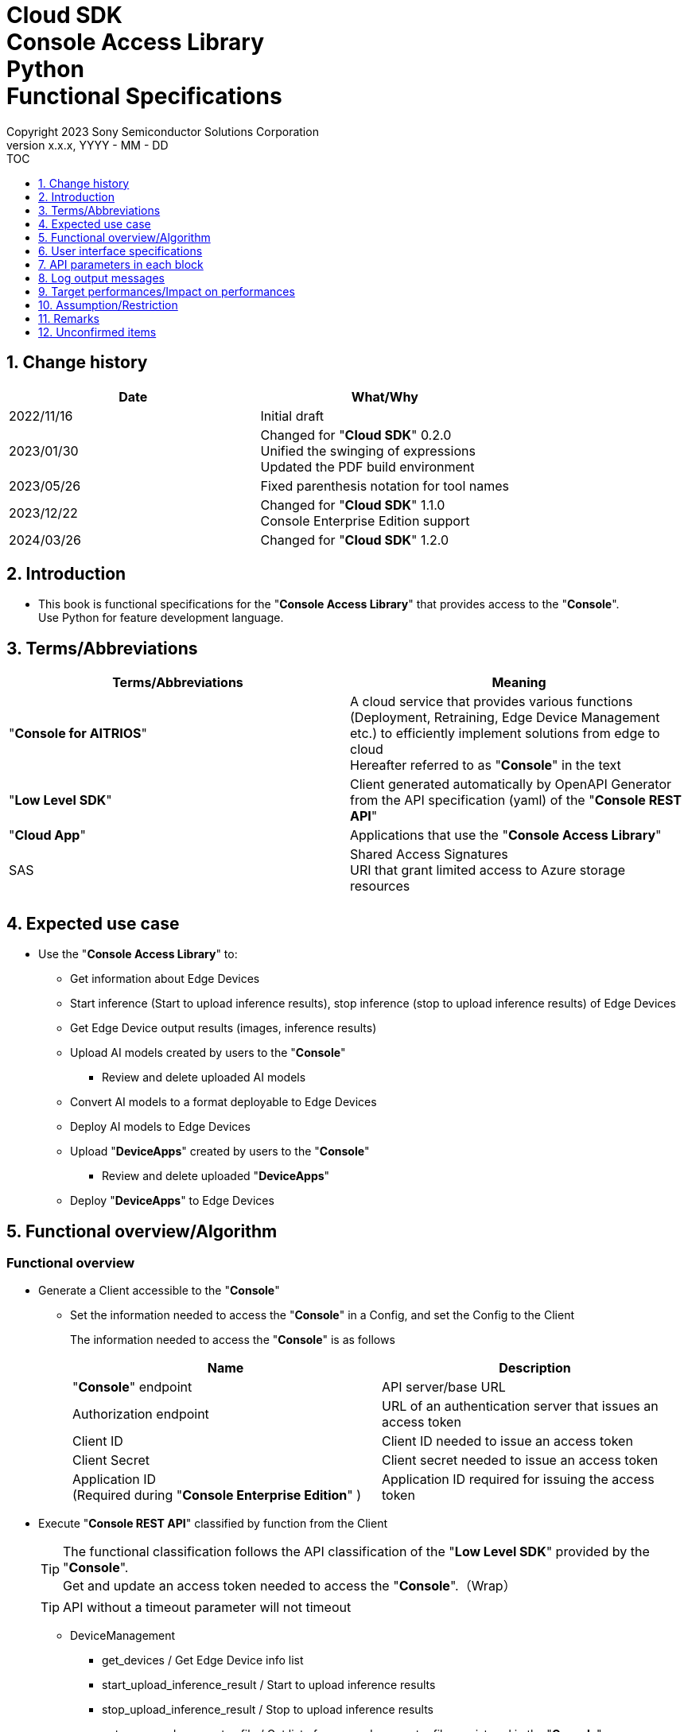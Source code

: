 = Cloud SDK pass:[<br/>] Console Access Library pass:[<br/>] Python pass:[<br/>] Functional Specifications pass:[<br/>]
:sectnums:
:sectnumlevels: 1
:author: Copyright 2023 Sony Semiconductor Solutions Corporation
:version-label: Version 
:revnumber: x.x.x
:revdate: YYYY - MM - DD
:trademark-desc1: AITRIOS™ and AITRIOS logos are the registered trademarks or trademarks
:trademark-desc2: of Sony Group Corporation or its affiliated companies.
:toc:
:toc-title: TOC
:toclevels: 1
:chapter-label:
:lang: en

== Change history

|===
|Date |What/Why

|2022/11/16
|Initial draft

|2023/01/30
|Changed for "**Cloud SDK**" 0.2.0 +
Unified the swinging of expressions + 
Updated the PDF build environment

|2023/05/26
|Fixed parenthesis notation for tool names

|2023/12/22
|Changed for "**Cloud SDK**" 1.1.0 +
Console Enterprise Edition support

|2024/03/26
|Changed for "**Cloud SDK**" 1.2.0

|===

== Introduction

* This book is functional specifications for the "**Console Access Library**" that provides access to the "**Console**". + 
Use Python for feature development language.

== Terms/Abbreviations
|===
|Terms/Abbreviations |Meaning 

|"**Console for AITRIOS**"
|A cloud service that provides various functions (Deployment, Retraining, Edge Device Management etc.) to efficiently implement solutions from edge to cloud +
Hereafter referred to as "**Console**" in the text

|"**Low Level SDK**"
|Client generated automatically by OpenAPI Generator from the API specification (yaml) of the "**Console REST API**"

|"**Cloud App**"
|Applications that use the "**Console Access Library**"

|SAS
|Shared Access Signatures +
URI that grant limited access to Azure storage resources

|
|

|===

== Expected use case
* Use the "**Console Access Library**" to:
** Get information about Edge Devices
** Start inference (Start to upload inference results), stop inference (stop to upload inference results) of Edge Devices
** Get Edge Device output results (images, inference results)
** Upload AI models created by users to the "**Console**"
*** Review and delete uploaded AI models
** Convert AI models to a format deployable to Edge Devices
** Deploy AI models to Edge Devices
** Upload "**DeviceApps**" created by users to the "**Console**"
*** Review and delete uploaded "**DeviceApps**"
** Deploy "**DeviceApps**" to Edge Devices

== Functional overview/Algorithm
[#_Functional-Overview]
=== Functional overview
* Generate a Client accessible to the "**Console**"
** Set the information needed to access the "**Console**" in a Config, and set the Config to the Client
+
The information needed to access the "**Console**" is as follows
+
|===
|Name |Description

|"**Console**" endpoint
|API server/base URL

|Authorization endpoint
|URL of an authentication server that issues an access token

|Client ID
|Client ID needed to issue an access token

|Client Secret
|Client secret needed to issue an access token

|Application ID +
(Required during "**Console Enterprise Edition**" )
|Application ID required for issuing the access token

|===

* Execute "**Console REST API**" classified by function from the Client
+
[TIP]
====
The functional classification follows the API classification of the "**Low Level SDK**" provided by the "**Console**". + 
Get and update an access token needed to access the "**Console**".（Wrap）
====
+
[TIP]
====
API without a timeout parameter will not timeout
====
** DeviceManagement
*** get_devices / Get Edge Device info list
*** start_upload_inference_result / Start to upload inference results
*** stop_upload_inference_result / Stop to upload inference results
*** get_command_parameter_file / Get list of command parameter files registered in the "**Console**"
** AI model
*** import_base_model / Import base model
*** get_models / Get model info list
*** get_base_model_status / Get base model status
*** delete_model / Delete model
*** publish_model / Publish model
** Deployment
*** import_device_app / Import "**DeviceApp**"
*** get_device_apps / Get "**DeviceApp**" info list
*** delete_device_app / Delete "**DeviceApp**"
*** get_deploy_configurations / Get deployment configuration list
*** create_deploy_configuration / Create deployment configuration
*** deploy_by_configuration / Deploy
*** get_deploy_history / Get deployment history
*** delete_deploy_configuration / Delete deployment configuration
*** cancel_deployment / Force cancel deployment state
*** deploy_device_app / Deploy "**DeviceApp**"
*** undeploy_device_app / Undeploy "**DeviceApp**"
*** get_device_app_deploys / Get "**DeviceApp**" deployment history
** Insight
*** get_image_directories / Get image save directory list
*** get_images / Get saved images
*** get_inference_results / Get list of saved inference result metadata
*** export_images / Export saved images

* High Level API that combine "**Low Level SDK**" API for each use case can be executed.
** AI model
*** publish_model_wait_response / Publish model and wait for response
** Deployment
*** deploy_by_configuration_wait_response / Deploy and wait for response
*** deploy_device_app_wait_response / Deploy "**DeviceApp**" and wait for response
** Insight
*** get_image_data / Get saved images
**** Because the get_images gets up to 256 images, this API calls the get_images multiple times to cover up the restriction
*** get_last_inference_data / Get the latest saved inference results
*** get_last_inference_and_image_data / Get the latest saved inference results and images
**** Get images with the most recent date, find and return inference results tied to images

* Log to the console when the "**Console Access Library**" is running
** The log format is defined as follows
*** [Log time] [Log level] [Client name] : Message body
*** Log time uses the system time of user environment
*** Log time outputs date + time + time zone in ISO 8601 format
*** Sample log output: + 
2022-06-21T11:31:42.612+0900 ERROR ConsoleAccessClient : Failed to log request

** The log level can be switched
*** Log levels are defined as follows
+
[%header%autowidth]
|===
|Level |Summary 

|ERROR
|Use when the "**Console Access Library**" can't finish processing successfully

|WARNING
|Use when some unexpected problem occurs that is not necessarily an error but is also not normal

|INFO
|Use when the "**Console Access Library**" executes events

|DEBUG
|Use when outputting detailed debugging information, such as how the "**Console Access Library**" is working

|OFF
|Turn off all logging
|===
*** Output logs at or above a specified log level +
Example: Output INFO/WARNING/ERROR, not DEBUG when the specified log level is INFO
*** Do not output all log levels when the specified log level is OFF
*** Set the default log level to OFF
*** Log levels are specified in the procedure specified for each language by the application using the library.
+
[%header]
|===
|Example specification in Python
a|
[source, python]
----
import console_access_library

# Set the desired logging level
console_access_library.set_logger(level=logging.WARNING)
----
|===

* Check for error conditions when running the "**Console Access Library**"
** Judge as an error under the following conditions
*** Bad API input parameters
*** The API input parameters are good, but the response from the "**Low Level SDK**" is not as expected (such as timeout/error)
*** Unable to connect to the "**Console**" successfully (authentication error, wrong URL, etc.)

=== Algorithm
* Start to use the "**Console Access Library**"
. "**Cloud App**" creates a Config
+
. "**Cloud App**" creates a Client
+
Get an access token and generate the "**Low Level SDK**" during Client generation
. From the Client instance, use API wrapped around "**Low Level SDK**" API, and functional complex API (High Level API) 
+
Get and update an access token needed to access the "**Console**" using an API wrapped around "**Low Level SDK**" API
+
When the Application ID is passed to Config, the token is obtained and updated by Microsoft Authentication Library
+
- The access token expires in 1 hour and is renewed if it expires in less than 180 seconds.

* Start to get inference result metadata - Stop
. Find the Edge Device ID using the `**get_devices**` API
. Start to get inference result metadata using the `**start_upload_inference_result**` API
. Use the `**Insight**` API to get inference results and images
. Stop to get inference result metadata using the `**stop_upload_inference_result**` API


=== Under what condition
* Use the "**Low Level SDK**" to access the "**Console REST API**"

=== API
* Config
** constructor(console_endpoint: str, portal_authorization_endpoint: str, client_id: str, client_secret: str, application_id: str)

* Client
** constructor(config)
** get_device_management()
** get_ai_model()
** get_deployment()
** get_insight()

* DeviceManagement
** get_devices(device_id: str, device_name: str, connection_state: str, device_group_id: str, device_ids:str, scope: str)
** start_upload_inference_result(device_id: str)
** stop_upload_inference_result(device_id: str)
** get_command_parameter_file()

* AI model
** import_base_model(model_id: str, model: str, converted: bool, vendor_name: str, comment: str, input_format_param: str, network_config: str, network_type: str, metadata_format_id: str)
** get_models(model_id: str, comment: str, project_name: str, model_platform: str, project_type: str, device_id: str, latest_type: str)
** get_base_model_status(model_id: str, latest_type: str)
** delete_model(model_id: str)
** publish_model(model_id: str, device_id: str)

* AI model High Level API
** publish_model_wait_response(model_id: str, device_id: str, callback: publish_model_wait_response_callback)
*** publish_model_wait_response_callback(status: str)

* Deployment
** import_device_app(compiled_flg: str, app_name: str, version_number: str, file_name: str, file_content: str, entry_point: str, comment: str, schema_info: obj)
** get_device_apps()
** delete_device_app(app_name: str, version_number: str)
** get_deploy_configurations()
** create_deploy_configuration(config_id: str, comment: str, sensor_loader_version_number: str, sensor_version_number: str, model_id: str, model_version_number: str, ap_fw_version_number: str)
** deploy_by_configuration(config_id: str, device_ids: str, replace_model_id: str, comment: str)
** get_deploy_history(device_id: str)
** delete_deploy_configuration(config_id: str)
** cancel_deployment(device_id: str, deploy_id: str)
** deploy_device_app(app_name: str, version_number: str, device_ids: str, comment: str)
** undeploy_device_app(device_ids: str)
** get_device_app_deploys(app_name: str, version_number: str)

* Deployment High Level API
** deploy_by_configuration_wait_response(config_id: str, device_ids: str, replace_model_id: str, comment: str, timeout: int, callback: deploy_by_configuration_wait_response_callback)
*** deploy_by_configuration_wait_response_callback(device_status_array: list)
** deploy_device_app_wait_response(app_name: str, version_number: str, device_ids: str, comment: str, callback: deploy_device_app_wait_response_callback)
*** deploy_device_app_wait_response_callback(device_status_array: list)

* Insight
** get_image_directories(device_id: str)
** get_images(device_id: str, sub_directory_name: str, number_of_images: int, skip: int, order_by: str)
** get_inference_results(device_id: str, filter: str, number_of_inference_results: int, raw: int, time: str)
** export_images(key: str, from_datetime: str, to_datetime: str, device_id: str, file_format: str)

* Insight High Level API
** get_image_data(device_id: str, sub_directory_name: str, number_of_images: int, skip: int, order_by: str)
** get_last_inference_data(device_id: str)
** get_last_inference_and_image_data(device_id: str, sub_directory_name: str)

=== Others exclusive conditions/Specifications
* Command parameter file has been applied to the Edge Device

== User interface specifications
* None

== API parameters in each block
Each error message has a different function name depending on the language (represented in this document by an error message in Python).

* Config
** constructor
+
【Error: console_endpoint is empty】E001 : console_endpoint is required.
+
【Error: portal_authorization_endpoint is empty】E001 : portal_authorization_endpoint is required.
+
【Error: client_id is empty】E001 : client_id is required.
+
【Error: client_secret is empty】E001 : client_secret is required.
+
|===
|Parameter’s name|Meaning|Range of parameter

|console_endpoint
|URL to access the "**Console**"
|None +
If not specified, read from environment variable

|portal_authorization_endpoint
|URL to issue an access token needed to access the "**Console**"
|None +
If not specified, read from environment variable

|client_id
|Client ID needed to issue an access token
|None +
If not specified, read from environment variable

|client_secret
|Client secret needed to issue an access token
|None +
If not specified, read from environment variable

|application_id
|Application ID required to issue the access token
|None +
In case it is not specified, load it from the environment variables

|===
+
|===
|Return value|Meaning

|Config instance
|Config instance with information needed to access the "**Console**"
|===

* Client
** constructor
+
|===
|Parameter’s name|Meaning|Range of parameter

|config
|Config instance with information needed to access the "**Console**"
|None

|===
+
|===
|Return value|Meaning

|Client instance
|Client that can execute API wrapped around "**Low Level SDK**" API, and functional complex API (High Level API) instance
|===

** get_device_management: Get the instance that provides DeviceManagement API
+
|===
|Parameter’s name|Meaning|Range of parameter

|-
|-
|-

|===
+
|===
|Return value|Meaning

|DeviceManagement instance
|Instance that provides DeviceManagement API
|===

** get_ai_model: Get the instance that provides AI model API
+
|===
|Parameter’s name|Meaning|Range of parameter

|-
|-
|-

|===
+
|===
|Return value|Meaning

|AI model instance
|Instance that provides AI model API
|===

** get_deployment: Get the instance that provides Deployment API
+
|===
|Parameter’s name|Meaning|Range of parameter

|-
|-
|-

|===
+
|===
|Return value|Meaning

|Deployment instance
|Instance that provides Deployment API
|===

** get_insight: Get the instance that provides Insight API
+
|===
|Parameter’s name|Meaning|Range of parameter

|-
|-
|-

|===
+
|===
|Return value|Meaning

|Insight instance
|Instance that provides Insight API
|===

* DeviceManagement
** get_devices: Get Edge Device info list
+
【Error: When an error occurs in the "**Low Level SDK**"】Raise an error defined in the "**Console Access Library**"
+
【Error: When http_status returned from "**Low Level SDK**" API is not 200】Raise an error defined in the "**Console Access Library**"
+
|===
|Parameter’s name|Meaning|Range of parameter

|device_id
|Edge Device ID
|Partial search, case insensitive +
If not specified, search all device_id

|device_name
|Name of the Edge Device
|Partial search, case insensitive +
If not specified, search all device_name

|connection_state
|Connection state
|Connected +
Disconnected +
Exact match search, case insensitive +
If not specified, search all connection_state

|device_group_id
|Affiliation group of the Edge Device
|Exact match search, case insensitive +
If not specified, search all device_group_id

|device_ids
|Group that belongs to Edge Devices
|Specify multiple Edge Device ID separated by comma. +
If not specified, search all Edge Device IDs

|scope
|Group that belongs to Edge Devices 
|Specifies the range of response parameters. +
Setting value: +
full: Return complete parameters. +
minimal: Return minimum parameters (response speed is high) +
If not specified, search entire scope

|===
+
|===
|Return value|Meaning

|Device information
|Edge Device information
|===

** start_upload_inference_result: Start to upload inference results
+
【Error: device_id is empty】E001 : device_id is required.
+
【Error: When an error occurs in the "**Low Level SDK**"】Raise an error defined in the "**Console Access Library**"
+
【Error: When http_status returned from "**Low Level SDK**" API is not 200】Raise an error defined in the "**Console Access Library**"
+
|===
|Parameter’s name|Meaning|Range of parameter

|device_id
|Edge Device ID
|Case sensitive

|===
+
|===
|Return value|Meaning

|result
|Execution result

|outputSubDirectory
|Input image save path、UploadMethod:Blob Storage only


|outputSubDirectoryIR
|Inference result save path、UploadMethodIR:Blob Storage only

|===

** stop_upload_inference_result: Stop to upload inference results
+
【Error: device_id is empty】E001 : device_id is required.
+
【Error: When an error occurs in the "**Low Level SDK**"】Raise an error defined in the "**Console Access Library**"
+
【Error: When http_status returned from "**Low Level SDK**" API is not 200】Raise an error defined in the "**Console Access Library**"
+
|===
|Parameter’s name|Meaning|Range of parameter

|device_id
|Edge Device ID
|Case sensitive

|===
+
|===
|Return value|Meaning

|result
|Execution result

|===

** get_command_parameter_file: Get list of command parameter files registered in the "**Console**"
+
【Error: When an error occurs in the "**Low Level SDK**"】Raise an error defined in the "**Console Access Library**"
+
【Error: When http_status returned from "**Low Level SDK**" API is not 200】Raise an error defined in the "**Console Access Library**"
+
|===
|Parameter’s name|Meaning|Range of parameter

|-
|-
|-

|===
+
|===
|Return value|Meaning

|result
|List of command parameter files registered in the "**Console**"

|===

* AI model
** import_base_model: Import base model
+
【Error: model_id is empty】E001 : model_id is required.
+
【Error: model is empty】E001 : model is required.
+
【Error: When an error occurs in the "**Low Level SDK**"】Raise an error defined in the "**Console Access Library**"
+
【Error: When http_status returned from "**Low Level SDK**" API is not 200】Raise an error defined in the "**Console Access Library**"
+
|===
|Parameter’s name|Meaning|Range of parameter

|model_id
|Model ID(specify by new save or upgrade)
|100 characters or less +
Forbidden characters except for the following +
Half-width alphanumeric characters +
- Hyphen +
_ Underbar +
() Parenthesis +
. Dot

|model
|Model file SAS URI
|None

|converted
|Option to indicate converted
|True: Post-conversion model +
False: Pre-conversion model +
If not specified, False

|vendor_name
|Vendor name（Specify by new save）
|100 characters or less +
Not specified in case of version upgrade +
If not specified, no vendor name

|comment
|Description of the model to enter when registering a new model +
Set as description of the model and version on new save +
Set as description of the version when upgrading +
|100 characters or less
If not specified, no description of the model to enter when registering a new model

|input_format_param
|URI of input format param file (json format) +
Evaluate the following +
Azure: SAS URI +
AWS:   Presigned URI +
Usage: Packager conversion information (image format information)
|Forbidden characters except SAS URI format +
Json format is an object array (each object contains the following values) +
Example: +
ordinal: Order of DNN input to converter (value range: 0 ~ 2) +
format: "RGB" or "BGR" +
If not specified, do not evaluate

|network_config
|URI of network config file in json format +
Evaluate the following +
Azure: SAS URI +
AWS:   Presigned URI +
Specify for a pre-conversion model(Ignore for a post-conversion model) +
Application: Conversion parameter information for the model converter
|Forbidden characters except SAS URI format +
If not specified, do not evaluate

|network_type
|Network type (specify only for new model registration)
|0: Custom Vision +
1: Non Custom Vision +
If not specified, 1

|metadata_format_id
|Metadata format ID
|Within 100 characters

|===
+
|===
|Return value|Meaning

|result
|Execution result

|===

** get_models: Get model info list
+
【Error: When an error occurs in the "**Low Level SDK**"】Raise an error defined in the "**Console Access Library**"
+
【Error: When http_status returned from "**Low Level SDK**" API is not 200】Raise an error defined in the "**Console Access Library**"
+
|===
|Parameter’s name|Meaning|Range of parameter

|model_id
|Model ID
|Partial search +
If not specified, search all model_id

|comment
|Model description
|Partial search +
If not specified, search all comment

|project_name
|Project name
|Partial search +
If not specified, search all project_name

|model_platform
|Model platform
|0 : Custom Vision +
1 : Non Custom Vision +
2 : Model Retrainer +
Exact match search +
If not specified, search all model_platform

|project_type
|Project type
|0 : Base project +
1 : Edge Device project +
Exact match search +
If not specified, search all project_type

|device_id
|Edge Device ID (specify if you want to search for a device model)
|Exact match search +
Case sensitive +
If not specified, search all device_id

|latest_type
|Type of the latest version
|0 : Latest published version +
1 : Latest version, including during conversion/publishing +
Exact match search +
If not specified, 1

|===
+
|===
|Return value|Meaning

|Model information
|Same as return value name

|===

** get_base_model_status: Get base model status
+
【Error: model_id is empty】E001 : model_id is required.
+
【Error: When an error occurs in the "**Low Level SDK**"】Raise an error defined in the "**Console Access Library**"
+
【Error: When http_status returned from "**Low Level SDK**" API is not 200】Raise an error defined in the "**Console Access Library**"
+
|===
|Parameter’s name|Meaning|Range of parameter

|model_id
|Model ID
|None

|latest_type
|Type of the latest version
|0 : Latest published version +
1 : Latest version, including during conversion/publishing +
Exact match search +
If not specified, 1

|===
+
|===
|Return value|Meaning

|Base model information
|Same as return value name

|===

** delete_model: Delete model
+
【Error: model_id is empty】E001 : model_id is required.
+
【Error: When an error occurs in the "**Low Level SDK**"】Raise an error defined in the "**Console Access Library**"
+
【Error: When http_status returned from "**Low Level SDK**" API is not 200】Raise an error defined in the "**Console Access Library**"
+
|===
|Parameter’s name|Meaning|Range of parameter

|model_id
|Model ID
|None

|===
+
|===
|Return value|Meaning

|result
|Execution result

|===

** publish_model: Publish model
+
【Error: model_id is empty】E001 : model_id is required.
+
【Error: When an error occurs in the "**Low Level SDK**"】Raise an error defined in the "**Console Access Library**"
+
【Error: When http_status returned from "**Low Level SDK**" API is not 200】Raise an error defined in the "**Console Access Library**"
+
|===
|Parameter’s name|Meaning|Range of parameter

|model_id
|Model ID
|None

|device_id
|Edge Device ID
|Case sensitive +
Specify for device models +
If the base model is the target, do not specify

|===
+
|===
|Return value|Meaning

|result
|Execution result

|import_id
|Import ID

|===

** publish_model_wait_response: Publish model and wait for response
+
【Error: model_id is empty】E001 : model_id is required.
+
【Error: When an error occurs in the "**Low Level SDK**"】Raise an error defined in the "**Console Access Library**"
+
【Error: When http_status returned from "**Low Level SDK**" API is not 200】Raise an error defined in the "**Console Access Library**"
+
|===
|Parameter’s name|Meaning|Range of parameter

|model_id
|Model ID
|None

|device_id
|Edge Device ID
|Case sensitive +
Specify for device models +
If the base model is the target, do not specify

|callback
|Callback function
|Check the processing result with the get_base_model_status and call the callback function to notify the processing status
If not specified, no notification by the callback function

|===
+
|===
|Return value|Meaning

|result
|Execution result

|process time
|Processing time

|===

** publish_model_wait_response_callback: Status notification callback function for the publish_model_wait_response
+
|===
|Parameter’s name|Meaning|Range of parameter

|status
|Publish status
|'01': 'Before conversion' +
'02': 'Converting' +
'03': 'Conversion failed' +
'04': 'Conversion complete' +
'05': 'Adding to configuration' +
'06': 'Add to configuration failed' +
'07': 'Add to configuration complete' +
'11': 'Saving'(Model saving status for Model Retainer)

|===
+
|===
|Return value|Meaning

|-
|-

|===

* Deployment
** import_device_app: Import "**DeviceApp**"
+
【Error: compiled_flg is empty】E001 : compiled_flg is required.
+
【Error: app_name is empty】E001 : app_name is required.
+
【Error: version_number is empty】E001 : version_number is required.
+
【Error: file_name is empty】E001 : file_name is required.
+
【Error: file_content is empty】E001 : file_content is required.
+
【Error: When an error occurs in the "**Low Level SDK**"】Raise an error defined in the "**Console Access Library**"
+
【Error: When http_status returned from "**Low Level SDK**" API is not 200】Raise an error defined in the "**Console Access Library**"
+
|===
|Parameter’s name|Meaning|Range of parameter

|compiled_flg
|Option to indicate compiled
|0:Not compiled(will be compiled) +
1:Compiled(will not be compiled)

|app_name
|Name of the "**DeviceApp**"
|The maximum character limit is "app_name + version_number <=31" +
Forbidden characters except for the following +
・Alphanumeric characters +
・Underbar +
・Dot

|version_number
|"**DeviceApp**" version
|The maximum character limit is "app_name + version_number <=31" +
Forbidden characters except for the following +
・Alphanumeric characters +
・Underbar +
・Dot

|file_name
|Name of the "**DeviceApp**" file
|None

|file_content
|File contents of the "**DeviceApp**"
|Base64 encoded string

|entry_point
|"**EVP module**" entry point
|None +
If not specified, "ppl"

|comment
|Description of the "**DeviceApp**"
|100 characters or less +
If not specified, no comment

|schema_info
|Schema information
|Format: +
const schemaInfo = +
{ interfaces: { in: [{ metadataFormatId: 'formatId' }] } }

|===
+
|===
|Return value|Meaning

|result
|Execution result

|===

** get_device_apps: Get "**DeviceApp**" info list
+
【Error: When an error occurs in the "**Low Level SDK**"】Raise an error defined in the "**Console Access Library**"
+
【Error: When http_status returned from "**Low Level SDK**" API is not 200】Raise an error defined in the "**Console Access Library**"
+
|===
|Parameter’s name|Meaning|Range of parameter

|-
|-
|-

|===
+
|===
|Return value|Meaning

|"**DeviceApp**" information
|Same as return value name

|===

** delete_device_app: Delete "**DeviceApp**"
+
【Error: app_name is empty】E001 : app_name is required.
+
【Error: version_number is empty】E001 : version_number is required.
+
【Error: When an error occurs in the "**Low Level SDK**"】Raise an error defined in the "**Console Access Library**"
+
【Error: When http_status returned from "**Low Level SDK**" API is not 200】Raise an error defined in the "**Console Access Library**"
+
|===
|Parameter’s name|Meaning|Range of parameter

|app_name
|Name of the "**DeviceApp**"
|None

|version_number
|"**DeviceApp**" version
|None

|===
+
|===
|Return value|Meaning

|result
|Execution result

|===

** get_deploy_configurations: Get deployment configuration list
+
【Error: When an error occurs in the "**Low Level SDK**"】Raise an error defined in the "**Console Access Library**"
+
【Error: When http_status returned from "**Low Level SDK**" API is not 200】Raise an error defined in the "**Console Access Library**"
+
|===
|Parameter’s name|Meaning|Range of parameter

|-
|-
|-

|===
+
|===
|Return value|Meaning

|Deployment configuration
|Same as return value name

|===

** create_deploy_configuration: Create deployment configuration
+
【Error: config_id is empty】E001 : config_id is required.
+
【Error: When an error occurs in the "**Low Level SDK**"】Raise an error defined in the "**Console Access Library**"
+
【Error: When http_status returned from "**Low Level SDK**" API is not 200】Raise an error defined in the "**Console Access Library**"
+
|===
|Parameter’s name|Meaning|Range of parameter

|config_id
|Config ID
|20 characters or less +
Forbidden characters except for the following +
Half-width alphanumeric characters +
- Hyphen +
_ Underbar +
() Parenthesis +
. Dot

|comment
|Config description
|100 characters or less +
If not specified, no comment

|sensor_loader_version_number
|SensorLoader version number
|If -1 is specified, the default version (system setting "DVC0017") is applied +
If not specified, no SensorLoader deployment

|sensor_version_number
|Sensor version number
|If -1 is specified, the default version (system setting "DVC0018") is applied +
If not specified, no Sensor deployment

|model_id
|Model ID
|If not specified, no model deployment

|model_version_number
|Model version number
|If not specified, the latest version applies

|ap_fw_version_number
|ApFw version number
|If not specified, no firmware deployment

|===
+
|===
|Return value|Meaning

|result
|Execution result

|===

** deploy_by_configuration: Deploy
+
【Error: config_id is empty】E001 : config_id is required.
+
【Error: device_ids is empty】E001 : device_ids is required.
+
【Error: When an error occurs in the "**Low Level SDK**"】Raise an error defined in the "**Console Access Library**"
+
【Error: When http_status returned from "**Low Level SDK**" API is not 200】Raise an error defined in the "**Console Access Library**"
+
|===
|Parameter’s name|Meaning|Range of parameter

|config_id
|Config ID
|None

|device_ids
|Edge Device IDs
|Specify multiple Edge Device IDs separated by commas +
Case sensitive

|replace_model_id
|ID of the model being replaced
|Specify the model_id or network_id +
If the specified model ID is not in the DB, treat the input value as network_id ("**Console**" internal management ID) +
If not specified, do not replace.

|comment
|Deployment comment
|100 characters or less +
If not specified, no comment

|===
+
|===
|Return value|Meaning

|result
|Execution result

|===

** get_deploy_history: Get deployment history
+
【Error: device_id is empty】E001 : device_id is required.
+
【Error: When an error occurs in the "**Low Level SDK**"】Raise an error defined in the "**Console Access Library**"
+
【Error: When http_status returned from "**Low Level SDK**" API is not 200】Raise an error defined in the "**Console Access Library**"
+
|===
|Parameter’s name|Meaning|Range of parameter

|device_id
|Edge Device ID
|Case sensitive

|===
+
|===
|Return value|Meaning

|Deployment history
|Same as return value name

|===

** delete_deploy_configuration: Delete deployment configuration
+
【Error: config_id is empty】E001 : config_id is required.
+
【Error: When an error occurs in the "**Low Level SDK**"】Raise an error defined in the "**Console Access Library**"
+
【Error: When http_status returned from "**Low Level SDK**" API is not 200】Raise an error defined in the "**Console Access Library**"
+
|===
|Parameter’s name|Meaning|Range of parameter

|config_id
|Config ID
|None

|===
+
|===
|Return value|Meaning

|result
|Execution result

|===

** cancel_deployment: Force cancel deployment state
+
【Error: device_id is empty】E001 : device_id is required.
+
【Error: deploy_id is empty】E001 : deploy_id is required.
+
【Error: When an error occurs in the "**Low Level SDK**"】Raise an error defined in the "**Console Access Library**"
+
【Error: When http_status returned from "**Low Level SDK**" API is not 200】Raise an error defined in the "**Console Access Library**"
+
|===
|Parameter’s name|Meaning|Range of parameter

|device_id
|Edge Device ID
|Case sensitive

|deploy_id
|Deploy ID
|ID that can be gotten using the get_deploy_history

|===
+
|===
|Return value|Meaning

|result
|Execution result

|===

** deploy_device_app: Deploy "**DeviceApp**"
+
【Error: app_name is empty】E001 : app_name is required.
+
【Error: version_number is empty】E001 : version_number is required.
+
【Error: device_ids is empty】E001 : device_ids is required.
+
【Error: When an error occurs in the "**Low Level SDK**"】Raise an error defined in the "**Console Access Library**"
+
【Error: When http_status returned from "**Low Level SDK**" API is not 200】Raise an error defined in the "**Console Access Library**"
+
|===
|Parameter’s name|Meaning|Range of parameter

|app_name
|App name
|None

|version_number
|App version
|None

|device_ids
|Edge Device IDs
|Specify multiple Edge Device IDs separated by commas +
Case sensitive

|comment
|Deployment comment
|100 characters or less +
If not specified, no comment

|===
+
|===
|Return value|Meaning

|result
|Execution result

|===

** undeploy_device_app: Undeploy "**DeviceApp**"
+
【Error: device_ids is empty】E001 : device_ids is required.
+
【Error: When an error occurs in the "**Low Level SDK**"】Raise an error defined in the "**Console Access Library**"
+
【Error: When http_status returned from "**Low Level SDK**" API is not 200】Raise an error defined in the "**Console Access Library**"
+
|===
|Parameter’s name|Meaning|Range of parameter

|device_ids
|Edge Device ID
|Specify multiple Edge Device IDs separated by commas +
Case sensitive

|===
+
|===
|Return value|Meaning

|result
|Execution result

|===

** get_device_app_deploys: Get "**DeviceApp**" deployment history
+
【Error: app_name is empty】E001 : app_name is required.
+
【Error: version_number is empty】E001 : version_number is required.
+
【Error: When an error occurs in the "**Low Level SDK**"】Raise an error defined in the "**Console Access Library**"
+
【Error: When http_status returned from "**Low Level SDK**" API is not 200】Raise an error defined in the "**Console Access Library**"
+
|===
|Parameter’s name|Meaning|Range of parameter

|app_name
|App name
|None

|version_number
|App version
|None

|===
+
|===
|Return value|Meaning

|"**DeviceApp**" deployment history
|Same as return value name

|===

** deploy_by_configuration_wait_response: Deploy and wait for response
+
【Error: config_id is empty】E001 : config_id is required.
+
【Error: device_ids is empty】E001 : device_ids is required.
+
【Error: When an error occurs in the "**Low Level SDK**"】Raise an error defined in the "**Console Access Library**"
+
【Error: When http_status returned from "**Low Level SDK**" API is not 200】Raise an error defined in the "**Console Access Library**"
+
|===
|Parameter’s name|Meaning|Range of parameter

|config_id
|Config ID
|None

|device_ids
|Edge Device IDs
|Specify multiple Edge Device IDs separated by commas +
Case sensitive

|replace_model_id
|ID of the model being replaced
|Specify the model_id or network_id +
If the specified model ID is not in the DB, treat the input value as network_id ("**Console**" internal management ID) +
If not specified, do not replace.

|comment
|Deployment comment
|100 characters or less +
If not specified, no comment

|timeout
|timeout waiting for completion +
Set the timeout to exit the deployment process because it may remain in progress, such as when Edge Device hangs.
|None +
If not specified, 3600 seconds

|callback
|Callback function +
Check the processing result with the get_deploy_history and call the callback function to notify the processing status
|If not specified, no notification by the callback function

|===
+
|===
|Return value|Meaning

|result
|Execution result

|process time
|Processing time

|===

** deploy_by_configuration_wait_response_callback: Status notification callback function for the deploy_by_configuration_wait_response
+
|===
|Parameter’s name|Meaning|Range of parameter

|device_status_array
|List of deployment state of Edge Devices
|The format is as follows: +
[ +
　{ +
　　<device_id>: { +
　　　"status":<status> +
　　} +
　}, +
] +

Fill in data for device_id specified by device_ids in devloy_by_configuration_wait_response +

<device_id>: Edge Device ID +
<status>: Fill in the following deployment states +
　0: Deploying +
　1: Success +
　2: Failure +
　3: Cancel +
　9: "**DeviceApp**" is undeployed

|===
+
|===
|Return value|Meaning

|-
|-

|===

** deploy_device_app_wait_response: Deploy "**DeviceApp**" and wait for response
+
【Error: app_name is empty】E001 : app_name is required.
+
【Error: version_number is empty】E001 : version_number is required.
+
【Error: device_ids is empty】E001 : device_ids is required.
+
【Error: When an error occurs in the "**Low Level SDK**"】Raise an error defined in the "**Console Access Library**"
+
【Error: When http_status returned from "**Low Level SDK**" API is not 200】Raise an error defined in the "**Console Access Library**"
+
|===
|Parameter’s name|Meaning|Range of parameter

|app_name
|App name
|None

|version_number
|App version
|None

|device_ids
|Edge Device IDs
|Specify multiple Edge Device IDs separated by commas +
Case sensitive

|comment
|Deployment comment
|100 characters or less +
If not specified, no comment

|callback
|Callback function +
Check the processing result with the get_device_app_deploys and call the callback function to notify the processing status
|If not specified, no notification by the callback function

|===
+
|===
|Return value|Meaning

|result
|Execution result

|process time
|Processing time

|===

** deploy_device_app_wait_response_callback: Status notification callback function for the deploy_device_app_wait_response
+
|===
|Parameter’s name|Meaning|Range of parameter

|device_status_array
|List of deployment state of Edge Devices
|The format is as follows: +
[ +
　{ +
　　<device_id>: { +
　　　"status":<status>, +
　　　"found_position":<found_position>, +
　　　"skip":<skip> +
　　} +
　}, +
] +

Fill in data for device_id specified by device_ids in deploy_device_app_wait_response +

<device_id>: Edge Device ID +
<found_position>: Index of the device_id stored in the get_device_app_deploys response +
<skip>: Fill in the following values +
　0: For the most recent status stored in the get_device_app_deploys response +
　1: For the non-most recent status stored in the get_device_app_deploys response +
<status>: Fill in the following deployment states +
　0: Deploying +
　1: Success +
　2: Failure +
　3: Cancel +

|===
+
|===
|Return value|Meaning

|-
|-

|===

* Insight
** get_image_directories: Get image save directory list
+
【Error: When an error occurs in the "**Low Level SDK**"】Raise an error defined in the "**Console Access Library**"
+
【Error: When http_status returned from "**Low Level SDK**" API is not 200】Raise an error defined in the "**Console Access Library**"
+
|===
|Parameter’s name|Meaning|Range of parameter

|device_id
|Edge Device ID
|Case sensitive +
If not specified, return information for all device_ids

|===
+
|===
|Return value|Meaning

|Image save directory information
|Same as return value name
|===

** get_images: Get saved images
+
【Error: device_id is empty】E001 : device_id is required.
+
【Error: sub_directory_name is empty】E001 : sub_directory_name is required.
+
【Error: When an error occurs in the "**Low Level SDK**"】Raise an error defined in the "**Console Access Library**"
+
【Error: When http_status returned from "**Low Level SDK**" API is not 200】Raise an error defined in the "**Console Access Library**"
+
|===
|Parameter’s name|Meaning|Range of parameter

|device_id
|Edge Device ID
|Case sensitive

|sub_directory_name
|Image save subdirectory
|None +
The subdirectory is either the directory notified in the response to the start_upload_inference_result or the directory gotten by the get_image_directories

|number_of_images
|Number of images to get
|0-256 +
If not specified:50

|skip
|Number of images to skip getting
|None +
If not specified:0

|order_by
|Sort order: Sort order by date and time the image was created
|DESC、ASC、desc、asc +
If not specified:ASC

|===
+
|===
|Return value|Meaning

|Total image count
|Same as return value name

|Image file name and image file data
|Same as return value name, image data is Base64 encoded
|===

** get_inference_results: Get list of saved inference result metadata
+
【Error: device_id is empty】E001 : device_id is required.
+
【Error: When an error occurs in the "**Low Level SDK**"】Raise an error defined in the "**Console Access Library**"
+
【Error: When http_status returned from "**Low Level SDK**" API is not 200】Raise an error defined in the "**Console Access Library**"
+
|===
|Parameter’s name|Meaning|Range of parameter

|device_id
|Edge Device ID
|Case sensitive

|filter
|Search filter (same specifications as Cosmos DB UI in Azure portal except for the following)) +
- The where string need not be prepended +
- No need to attach device_id
|None

|number_of_inference_results
|Number of inference results gotten
|None +
If not specified:20

|raw
|Data format of inference results
|1:Append records as they are saved in Cosmos DB +
0:Do not append +
If not specified:1

|time
|Timestamp of the inference results saved in Cosmos DB
|yyyyMMddHHmmssfff +
- yyyy: 4-digit string of the year +
- MM: 2-digit string of the month +
- dd: 2-digit string of the day +
- HH: 2-digit string of the time +
- mm: 2-digit string of the minute +
- ss: 2-digit string of the second +
- fff: 3-digit string of the millisecond

|===
+
|===
|Return value|Meaning

|Inference results
|Same as return value name
|===

** export_images: Export saved images
+
【Error: key is empty】E001 : key is required.
+
【Error: When an error occurs in the "**Low Level SDK**"】Raise an error defined in the "**Console Access Library**"
+
【Error: When http_status returned from "**Low Level SDK**" API is not 200】Raise an error defined in the "**Console Access Library**"
+
|===
|Parameter’s name|Meaning|Range of parameter

|key
|RSA public key
|Base64 encoded string

|from_datetime
|Date and time(From)
|yyyyMMddhhmm format +
If not specified, no start date and time is set

|to_datetime
|Date and time(To)
|yyyyMMddhhmm format +
If not specified, no end date and time is set

|device_id
|Edge Device ID
|Case sensitive +
If not specified, specify all device_id

|file_format
|Image file format
|JPG, BMP, RAW +
If not specified, specify all file format

|===
+
|===
|Return value|Meaning

|key
|Common key +
A common key for decrypting images encrypted with a public key

|url
|SUS URI for download

|===

** get_image_data: Get saved images
+
【Error: device_id is empty】E001 : device_id is required.
+
【Error: sub_directory_name is empty】E001 : sub_directory_name is required.
+
【Error: When an error occurs in the "**Low Level SDK**"】Raise an error defined in the "**Console Access Library**"
+
【Error: When http_status returned from "**Low Level SDK**" API is not 200】Raise an error defined in the "**Console Access Library**"
+
|===
|Parameter’s name|Meaning|Range of parameter

|device_id
|Edge Device ID
|Case sensitive

|sub_directory_name
|Image save subdirectory
|None +
The subdirectory is either the directory notified in the response to the start_upload_inference_result or the directory gotten by the get_image_directories

|number_of_images
|Number of images to get
|None +
If not specified:50

|skip
|Number of images to skip getting
|None +
If not specified:0

|order_by
|Sort order: Sort order by date and time the image was created
|DESC、ASC、desc、asc +
If not specified:ASC

|===
+
|===
|Return value|Meaning

|Total image count
|Same as return value name

|Image file name and image file data
|Same as return value name, image data is Base64 encoded
|===

** get_last_inference_data: Get the latest saved inference results
+
【Error: device_id is empty】E001 : device_id is required.
+
【Error: When an error occurs in the "**Low Level SDK**"】Raise an error defined in the "**Console Access Library**"
+
【Error: When http_status returned from "**Low Level SDK**" API is not 200】Raise an error defined in the "**Console Access Library**"
+
|===
|Parameter’s name|Meaning|Range of parameter

|device_id
|Edge Device ID
|Case sensitive

|===
+
|===
|Return value|Meaning

|Inference results
|Same as return value name
|===

** get_last_inference_and_image_data(): Get the latest saved inference results and images
+
【Error: device_id is empty】E001 : device_id is required.
+
【Error: sub_directory_name is empty】E001 : sub_directory_name is required.
+
【Error: When an error occurs in the "**Low Level SDK**"】Raise an error defined in the "**Console Access Library**"
+
【Error: When http_status returned from "**Low Level SDK**" API is not 200】Raise an error defined in the "**Console Access Library**"
+
|===
|Parameter’s name|Meaning|Range of parameter

|device_id
|Edge Device ID
|Case sensitive

|sub_directory_name
|Image save subdirectory
|None +
The subdirectory is either the directory notified in the response to the start_upload_inference_result or the directory gotten by the get_image_directories

|===
+
|===
|Return value|Meaning

|Inference results and image data
|Same as return value name, image data is Base64 encoded
|===

== Log output messages
The messages to be displayed for each level are defined as follows

=== ERROR level
[%header%autowidth]
|===
|MessageID |Conditions |Message |Parameter
|E001
|Output when a required parameter is not passed
|{0} is required.
|{0}:Parameter name not passed
|===

=== WARNING level
[%header%autowidth]
|===
|MessageID |Conditions |Message |Parameter
|W001
|Output when calling a deprecated class or function
|{0} has been deprecated.
|{0}:Name of the called class or function
|===

=== INFO level
T.B.D.

=== DEBUG level
T.B.D.

== Target performances/Impact on performances
* None

== Assumption/Restriction
* The deploy_by_configuration_wait_response API may return historical results for devices that have previously deployed using the same deployment config. +
  In that case, you can use the get_deploy_history API again to check the status of the deployment process.

== Remarks
* None

== Unconfirmed items
* None
